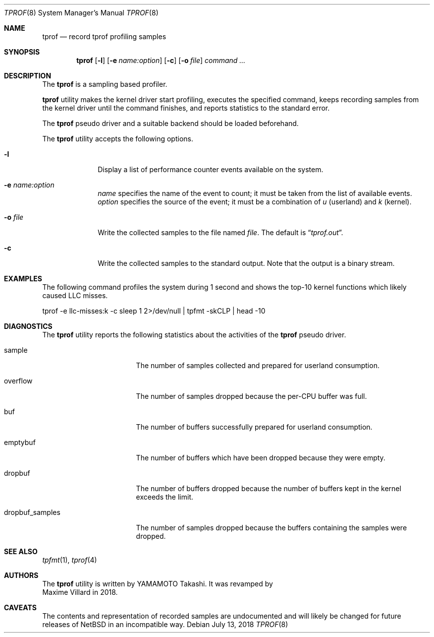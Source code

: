 .\"	$NetBSD: tprof.8,v 1.4 2018/07/13 07:56:29 maxv Exp $
.\"
.\" Copyright (c)2011 YAMAMOTO Takashi,
.\" All rights reserved.
.\"
.\" Redistribution and use in source and binary forms, with or without
.\" modification, are permitted provided that the following conditions
.\" are met:
.\" 1. Redistributions of source code must retain the above copyright
.\"    notice, this list of conditions and the following disclaimer.
.\" 2. Redistributions in binary form must reproduce the above copyright
.\"    notice, this list of conditions and the following disclaimer in the
.\"    documentation and/or other materials provided with the distribution.
.\"
.\" THIS SOFTWARE IS PROVIDED BY THE AUTHOR AND CONTRIBUTORS ``AS IS'' AND
.\" ANY EXPRESS OR IMPLIED WARRANTIES, INCLUDING, BUT NOT LIMITED TO, THE
.\" IMPLIED WARRANTIES OF MERCHANTABILITY AND FITNESS FOR A PARTICULAR PURPOSE
.\" ARE DISCLAIMED.  IN NO EVENT SHALL THE AUTHOR OR CONTRIBUTORS BE LIABLE
.\" FOR ANY DIRECT, INDIRECT, INCIDENTAL, SPECIAL, EXEMPLARY, OR CONSEQUENTIAL
.\" DAMAGES (INCLUDING, BUT NOT LIMITED TO, PROCUREMENT OF SUBSTITUTE GOODS
.\" OR SERVICES; LOSS OF USE, DATA, OR PROFITS; OR BUSINESS INTERRUPTION)
.\" HOWEVER CAUSED AND ON ANY THEORY OF LIABILITY, WHETHER IN CONTRACT, STRICT
.\" LIABILITY, OR TORT (INCLUDING NEGLIGENCE OR OTHERWISE) ARISING IN ANY WAY
.\" OUT OF THE USE OF THIS SOFTWARE, EVEN IF ADVISED OF THE POSSIBILITY OF
.\" SUCH DAMAGE.
.\"
.Dd July 13, 2018
.Dt TPROF 8
.Os
.Sh NAME
.Nm tprof
.Nd record tprof profiling samples
.Sh SYNOPSIS
.Nm
.Op Fl l
.Op Fl e Ar name:option
.Op Fl c
.Op Fl o Ar file
.Ar command ...
.Sh DESCRIPTION
The
.Nm
is a sampling based profiler.
.Pp
.Nm
utility makes the kernel driver start profiling,
executes the specified command,
keeps recording samples from the kernel driver until the command finishes,
and reports statistics to the standard error.
.Pp
The
.Nm tprof
pseudo driver and a suitable backend should be loaded beforehand.
.Pp
The
.Nm
utility accepts the following options.
.Bl -tag -width hogehoge
.It Fl l
Display a list of performance counter events available on the system.
.It Fl e Ar name:option
.Ar name
specifies the name of the event to count; it must be taken from the list of
available events.
.Ar option
specifies the source of the event; it must be a combination of
.Ar u
(userland) and
.Ar k
(kernel).
.It Fl o Ar file
Write the collected samples to the file named
.Ar file .
The default is
.Dq Pa tprof.out .
.It Fl c
Write the collected samples to the standard output.
Note that the output is a binary stream.
.El
.Sh EXAMPLES
The following command profiles the system during 1 second and shows
the top-10 kernel functions which likely caused LLC misses.
.Bd -literal
	tprof -e llc-misses:k -c sleep 1 2>/dev/null | tpfmt -skCLP | head -10
.Ed
.Sh DIAGNOSTICS
The
.Nm
utility reports the following statistics about the activities of the
.Nm tprof
pseudo driver.
.Bl -tag -width dropbuf_samples
.It sample
The number of samples collected and prepared for userland consumption.
.It overflow
The number of samples dropped because the per-CPU buffer was full.
.It buf
The number of buffers successfully prepared for userland consumption.
.It emptybuf
The number of buffers which have been dropped because they were empty.
.It dropbuf
The number of buffers dropped because the number of buffers kept in the kernel
exceeds the limit.
.It dropbuf_samples
The number of samples dropped because the buffers containing the samples
were dropped.
.El
.Sh SEE ALSO
.Xr tpfmt 1 ,
.Xr tprof 4
.Sh AUTHORS
The
.Nm
utility is written by
.An YAMAMOTO Takashi .
It was revamped by
.An Maxime Villard
in 2018.
.Sh CAVEATS
The contents and representation of recorded samples are undocumented and
will likely be changed for future releases of
.Nx
in an incompatible way.

